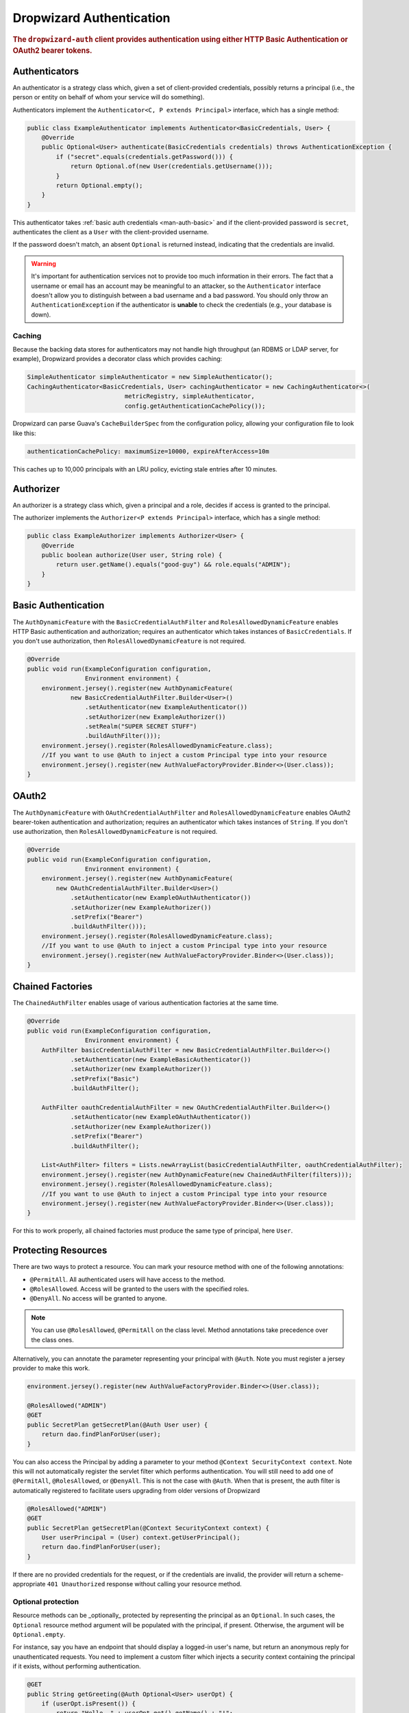 .. _man-auth:

#########################
Dropwizard Authentication
#########################

.. rubric:: The ``dropwizard-auth`` client provides authentication using either HTTP Basic
            Authentication or OAuth2 bearer tokens.

.. _man-auth-authenticators:

Authenticators
==============

An authenticator is a strategy class which, given a set of client-provided credentials, possibly
returns a principal (i.e., the person or entity on behalf of whom your service will do something).

Authenticators implement the ``Authenticator<C, P extends Principal>`` interface, which has a single method:

.. code-block:: java

    public class ExampleAuthenticator implements Authenticator<BasicCredentials, User> {
        @Override
        public Optional<User> authenticate(BasicCredentials credentials) throws AuthenticationException {
            if ("secret".equals(credentials.getPassword())) {
                return Optional.of(new User(credentials.getUsername()));
            }
            return Optional.empty();
        }
    }

This authenticator takes :ref:`basic auth credentials <man-auth-basic>` and if the client-provided
password is ``secret``, authenticates the client as a ``User`` with the client-provided username.

If the password doesn't match, an absent ``Optional`` is returned instead, indicating that the
credentials are invalid.

.. warning:: It's important for authentication services not to provide too much information in their
             errors. The fact that a username or email has an account may be meaningful to an
             attacker, so the ``Authenticator`` interface doesn't allow you to distinguish between
             a bad username and a bad password. You should only throw an ``AuthenticationException``
             if the authenticator is **unable** to check the credentials (e.g., your database is
             down).

.. _man-auth-authenticators-caching:

Caching
-------

Because the backing data stores for authenticators may not handle high throughput (an RDBMS or LDAP
server, for example), Dropwizard provides a decorator class which provides caching:

.. code-block:: java

    SimpleAuthenticator simpleAuthenticator = new SimpleAuthenticator();
    CachingAuthenticator<BasicCredentials, User> cachingAuthenticator = new CachingAuthenticator<>(
                               metricRegistry, simpleAuthenticator,
                               config.getAuthenticationCachePolicy());

Dropwizard can parse Guava's ``CacheBuilderSpec`` from the configuration policy, allowing your
configuration file to look like this:

.. code-block:: yaml

    authenticationCachePolicy: maximumSize=10000, expireAfterAccess=10m

This caches up to 10,000 principals with an LRU policy, evicting stale entries after 10 minutes.

.. _man-auth-authorizer:

Authorizer
==========

An authorizer is a strategy class which, given a principal and a role, decides if access is granted to the
principal.

The authorizer implements the ``Authorizer<P extends Principal>`` interface, which has a single method:

.. code-block:: java

    public class ExampleAuthorizer implements Authorizer<User> {
        @Override
        public boolean authorize(User user, String role) {
            return user.getName().equals("good-guy") && role.equals("ADMIN");
        }
    }

.. _man-auth-basic:

Basic Authentication
====================

The ``AuthDynamicFeature`` with the ``BasicCredentialAuthFilter`` and ``RolesAllowedDynamicFeature``
enables HTTP Basic authentication and authorization; requires an authenticator which
takes instances of ``BasicCredentials``. If you don't use authorization, then ``RolesAllowedDynamicFeature``
is not required.

.. code-block:: java

    @Override
    public void run(ExampleConfiguration configuration,
                    Environment environment) {
        environment.jersey().register(new AuthDynamicFeature(
                new BasicCredentialAuthFilter.Builder<User>()
                    .setAuthenticator(new ExampleAuthenticator())
                    .setAuthorizer(new ExampleAuthorizer())
                    .setRealm("SUPER SECRET STUFF")
                    .buildAuthFilter()));
        environment.jersey().register(RolesAllowedDynamicFeature.class);
        //If you want to use @Auth to inject a custom Principal type into your resource
        environment.jersey().register(new AuthValueFactoryProvider.Binder<>(User.class));
    }

.. _man-auth-oauth2:

OAuth2
======

The ``AuthDynamicFeature`` with ``OAuthCredentialAuthFilter`` and ``RolesAllowedDynamicFeature``
enables OAuth2 bearer-token authentication and authorization; requires an authenticator which
takes instances of ``String``. If you don't use authorization, then ``RolesAllowedDynamicFeature``
is not required.

.. code-block:: java

    @Override
    public void run(ExampleConfiguration configuration,
                    Environment environment) {
        environment.jersey().register(new AuthDynamicFeature(
            new OAuthCredentialAuthFilter.Builder<User>()
                .setAuthenticator(new ExampleOAuthAuthenticator())
                .setAuthorizer(new ExampleAuthorizer())
                .setPrefix("Bearer")
                .buildAuthFilter()));
        environment.jersey().register(RolesAllowedDynamicFeature.class);
        //If you want to use @Auth to inject a custom Principal type into your resource
        environment.jersey().register(new AuthValueFactoryProvider.Binder<>(User.class));
    }

.. _man-auth-chained:

Chained Factories
=================

The ``ChainedAuthFilter`` enables usage of various authentication factories at the same time.

.. code-block:: java

    @Override
    public void run(ExampleConfiguration configuration,
                    Environment environment) {
        AuthFilter basicCredentialAuthFilter = new BasicCredentialAuthFilter.Builder<>()
                .setAuthenticator(new ExampleBasicAuthenticator())
                .setAuthorizer(new ExampleAuthorizer())
                .setPrefix("Basic")
                .buildAuthFilter();

        AuthFilter oauthCredentialAuthFilter = new OAuthCredentialAuthFilter.Builder<>()
                .setAuthenticator(new ExampleOAuthAuthenticator())
                .setAuthorizer(new ExampleAuthorizer())
                .setPrefix("Bearer")
                .buildAuthFilter();

        List<AuthFilter> filters = Lists.newArrayList(basicCredentialAuthFilter, oauthCredentialAuthFilter);
        environment.jersey().register(new AuthDynamicFeature(new ChainedAuthFilter(filters)));
        environment.jersey().register(RolesAllowedDynamicFeature.class);
        //If you want to use @Auth to inject a custom Principal type into your resource
        environment.jersey().register(new AuthValueFactoryProvider.Binder<>(User.class));
    }

For this to work properly, all chained factories must produce the same type of principal, here ``User``.


.. _man-auth-resources:

Protecting Resources
====================

There are two ways to protect a resource.  You can mark your resource method with one of the following annotations:

* ``@PermitAll``. All authenticated users will have access to the method.
* ``@RolesAllowed``. Access will be granted to the users with the specified roles.
* ``@DenyAll``. No access will be granted to anyone.

.. note::
    You can use ``@RolesAllowed``, ``@PermitAll`` on the class level. Method annotations take precedence over the class ones.

Alternatively, you can annotate the parameter representing your principal with ``@Auth``. Note you must register a
jersey provider to make this work.

.. code-block:: java

    environment.jersey().register(new AuthValueFactoryProvider.Binder<>(User.class));

    @RolesAllowed("ADMIN")
    @GET
    public SecretPlan getSecretPlan(@Auth User user) {
        return dao.findPlanForUser(user);
    }

You can also access the Principal by adding a parameter to your method ``@Context SecurityContext context``. Note this
will not automatically register the servlet filter which performs authentication. You will still need to add one of
``@PermitAll``, ``@RolesAllowed``, or ``@DenyAll``. This is not the case with ``@Auth``. When that is present, the auth
filter is automatically registered to facilitate users upgrading from older versions of Dropwizard

.. code-block:: java

    @RolesAllowed("ADMIN")
    @GET
    public SecretPlan getSecretPlan(@Context SecurityContext context) {
        User userPrincipal = (User) context.getUserPrincipal();
        return dao.findPlanForUser(user);
    }

If there are no provided credentials for the request, or if the credentials are invalid, the
provider will return a scheme-appropriate ``401 Unauthorized`` response without calling your
resource method.

Optional protection
-------------------

Resource methods can be _optionally_ protected by representing the
principal as an ``Optional``. In such cases, the ``Optional`` resource
method argument will be populated with the principal, if
present. Otherwise, the argument will be ``Optional.empty``.

For instance, say you have an endpoint that should display a logged-in
user's name, but return an anonymous reply for unauthenticated
requests. You need to implement a custom filter which injects a
security context containing the principal if it exists, without
performing authentication.

.. code-block:: java

    @GET
    public String getGreeting(@Auth Optional<User> userOpt) {
        if (userOpt.isPresent()) {
            return "Hello, " + userOpt.get().getName() + "!";
        } else {
            return "Greetings, anonymous visitor!"
        }
    }

For optionally-protected resources, requests with invalid auth will be
treated the same as those with no provided auth credentials. That is
to say, requests that _fail_ to meet an authenticator or authorizer's
requirements result in an empty principal being passed to the resource
method.

Testing Protected Resources
===========================

Add this dependency into your ``pom.xml`` file:

.. code-block:: xml

    <dependencies>
      <dependency>
        <groupId>io.dropwizard</groupId>
        <artifactId>dropwizard-testing</artifactId>
        <version>${dropwizard.version}</version>
      </dependency>
      <dependency>
        <groupId>org.glassfish.jersey.test-framework.providers</groupId>
        <artifactId>jersey-test-framework-provider-grizzly2</artifactId>
        <version>${jersey.version}</version>
        <exclusions>
          <exclusion>
            <groupId>javax.servlet</groupId>
            <artifactId>javax.servlet-api</artifactId>
          </exclusion>
          <exclusion>
            <groupId>junit</groupId>
            <artifactId>junit</artifactId>
          </exclusion>
        </exclusions>
      </dependency>
    </dependencies>

When you build your ``ResourceTestRule``, add the ``GrizzlyWebTestContainerFactory`` line.

.. code-block:: java

    @Rule
    public ResourceTestRule rule = ResourceTestRule
            .builder()
            .setTestContainerFactory(new GrizzlyWebTestContainerFactory())
            .addProvider(new AuthDynamicFeature(new OAuthCredentialAuthFilter.Builder<User>()
                    .setAuthenticator(new MyOAuthAuthenticator())
                    .setAuthorizer(new MyAuthorizer())
                    .setRealm("SUPER SECRET STUFF")
                    .setPrefix("Bearer")
                    .buildAuthFilter()))
            .addProvider(RolesAllowedDynamicFeature.class)
            .addProvider(new AuthValueFactoryProvider.Binder<>(User.class))
            .addResource(new ProtectedResource())
            .build();


In this example, we are testing the oauth authentication, so we need to set the header manually.

.. code-block:: java

    @Test
    public void testProtected() throws Exception {
        final Response response = rule.target("/protected")
                .request(MediaType.APPLICATION_JSON_TYPE)
                .header("Authorization", "Bearer TOKEN")
                .get();

        assertThat(response.getStatus()).isEqualTo(200);
    }

Multiple Principals and Authenticators
======================================

In some cases you may want to use different authenticators/authentication schemes for different
resources. For example you may want Basic authentication for one resource and OAuth
for another resource, at the same time using a different `Principal` for each
authentication scheme.

For this use case, there is the ``PolymorphicAuthDynamicFeature`` and the
``PolymorphicAuthValueFactoryProvider``. With these two components, we can use different
combinations of authentication schemes/authenticators/authorizers/principals. To use this
feature, we need to do a few things:

* Register the ``PolymorphicAuthDynamicFeature`` with a map that maps principal types to
  authentication filters.

* Register the ``PolymorphicAuthValueFactoryProvider`` with a set of principal classes
  that you will be using.

* Annotate your resource method ``Principal`` parameters with ``@Auth``.

As an example, the following code configures both OAuth and Basic authentication, using
a different principal for each.

.. code-block:: java

    final AuthFilter<BasicCredentials, BasicPrincipal> basicFilter
            = new BasicCredentialAuthFilter.Builder<BasicPrincipal>()
                    .setAuthenticator(new ExampleAuthenticator())
                    .setRealm("SUPER SECRET STUFF")
                    .buildAuthFilter());
    final AuthFilter<String, OAuthPrincipal> oauthFilter
            = new OAuthCredentialAuthFilter.Builder<OAuthPrincipal>()
                    .setAuthenticator(new ExampleOAuthAuthenticator())
                    .setPrefix("Bearer")
                    .buildAuthFilter());

    final PolymorphicAuthDynamicFeature feature = new PolymorphicAuthDynamicFeature<>(
        ImmutableMap.of(
            BasicPrincipal.class, basicFilter,
            OAuthPrincipal.class, oauthFilter));
    final AbstractBinder binder = new PolymorphicAuthValueFactoryProvider.Binder<>(
        ImmutableSet.of(BasicPrincipal.class, OAuthPrincipal.class));

    environment.jersey().register(feature);
    environment.jersey().register(binder);

Now we are able to do something like the following

.. code-block:: java

    @GET
    public Response basicAuthResource(@Auth BasicPrincipal principal) {}

    @GET
    public Response oauthResource(@Auth OAuthPrincipal principal) {}

The first resource method will use Basic authentication while the second one will use OAuth.

Note that with the above example, only *authentication* is configured. If you also want
*authorization*, the following steps will need to be taken.

* Register the ``RolesAllowedDynamicFeature`` with the application.

* Make sure you add ``Authorizers`` when you build your ``AuthFilters``.

* Make sure any custom ``AuthFilter`` you add has the ``@Priority(Priorities.AUTHENTICATION)`` annotation set
  (otherwise authorization will be tested before the request's security context is properly set and will fail).

* Annotate the resource *method* with the authorization annotation. Unlike the note earlier in
  this document that says authorization annotations are allowed on classes, with this
  poly feature, currently that is not supported. The annotation MUST go on the resource *method*

So continuing with the previous example you should add the following configurations

.. code-block:: java

    ... = new BasicCredentialAuthFilter.Builder<BasicPrincipal>()
            .setAuthorizer(new ExampleAuthorizer())..  // set authorizer

    ... = new OAuthCredentialAuthFilter.Builder<OAuthPrincipal>()
            .setAuthorizer(new ExampleAuthorizer())..  // set authorizer

    environment.jersey().register(RolesAllowedDynamicFeature.class);

Now we can do

.. code-block:: java

    @GET
    @RolesAllowed({ "ADMIN" })
    public Response baseAuthResource(@Auth BasicPrincipal principal) {}

    @GET
    @RolesAllowed({ "ADMIN" })
    public Response oauthResource(@Auth OAuthPrincipal principal) {}

.. note::
    The polymorphic auth feature *SHOULD NOT* be used with any other ``AuthDynamicFeature``. Doing so may have undesired effects.
